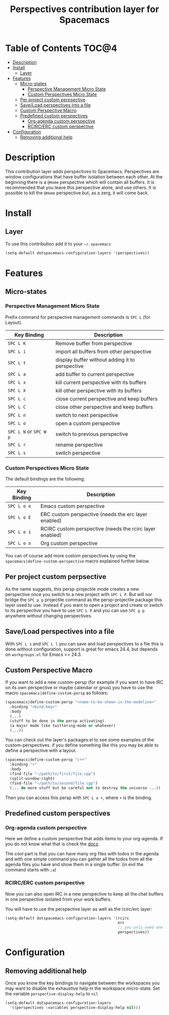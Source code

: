 #+TITLE: Perspectives contribution layer for Spacemacs

* Table of Contents                                                   :TOC@4:
 - [[#description][Description]]
 - [[#install][Install]]
   - [[#layer][Layer]]
 - [[#features-][Features ]]
   - [[#micro-states][Micro-states]]
     - [[#perspective-management-micro-state][Perspective Management Micro State]]
     - [[#custom-perspectives-micro-state][Custom Perspectives Micro State]]
   - [[#per-project-custom-perpsective][Per project custom perpsective]]
   - [[#saveload-perspectives-into-a-file][Save/Load perspectives into a file]]
   - [[#custom-perspective-macro][Custom Perspective Macro]]
   - [[#predefined-custom-perspectives][Predefined custom perspectives]]
     - [[#org-agenda-custom-perspective][Org-agenda custom perspective]]
     - [[#rcircerc-custom-perspective][RCIRC/ERC custom perspective]]
 - [[#configuration][Configuration]]
   - [[#removing-additional-help][Removing additional help]]

* Description

This contribution layer adds perspectives to Spacemacs. Perspectives are window
configurations that have buffer isolation between each other. At the beginning
there is a ~@Home~ perspective which will contain all buffers. It is recommended
that you leave this perspective alone, and use others. It is possible to kill
the ~@Home~ perspective but, as a zerg, it will come back.

* Install

** Layer

To use this contribution add it to your =~/.spacemacs=

#+BEGIN_SRC emacs-lisp
  (setq-default dotspacemacs-configuration-layers '(perspectives))
#+END_SRC

* Features 

** Micro-states
*** Perspective Management Micro State

Prefix command for perspective management commands is ~SPC L~ (for Layout).

| Key Binding            | Description                                     |
|------------------------+-------------------------------------------------|
| ~SPC L K~              | Remove buffer from perspective                  |
| ~SPC L i~              | import all buffers from other perspective       |
| ~SPC L t~              | display buffer without adding it to perspective |
| ~SPC L a~              | add buffer to current perspective               |
| ~SPC L x~              | kill current perspective with its buffers       |
| ~SPC L X~              | kill other perspective with its buffers         |
| ~SPC L c~              | close current perspective and keep buffers      |
| ~SPC L C~              | close other perspective and keep buffers        |
| ~SPC L n~              | switch to next perspective                      |
| ~SPC L o~              | open a custom perspective                       |
| ~SPC L N~ or ~SPC W p~ | switch to previous perspective                  |
| ~SPC L r~              | rename perspective                              |
| ~SPC L s~              | switch perspective                              |

*** Custom Perspectives Micro State

The default bindings are the following:

| Key Binding | Description                                              |
|-------------+----------------------------------------------------------|
| ~SPC L o e~ | Emacs custom perspective                                 |
| ~SPC L o E~ | ERC custom perspective (needs the erc layer enabled)     |
| ~SPC L o i~ | RCIRC custom perspective (needs the rcirc layer enabled) |
| ~SPC L o o~ | Org custom perspective                                   |

You can of course add more custom perspectives by using the
~spacemacs|define-custom-perspective~ macro explained further below.

** Per project custom perpsective

As the name suggests, this persp-projectile mode creates a new perspective once
you switch to a new project with ~SPC L P~. But will nor bridge the ~SPC p p~
projectile command as the persp-projectile package this layer used to use.
Instead if you want to open a project and create or switch to its perspective
you have to use ~SPC L P~ and you can use ~SPC p p~ anywhere without changing
perspectives.

** Save/Load perspectives into a file

With ~SPC L s~ and ~SPC L l~ you can save and load perspectives to a file this
is done without configuration, support is great for emacs 24.4, but depends on
=workgroups.el= for Emacs <= 24.3.

** Custom Perspective Macro

If you want to add a new custom-persp (for example if you want to have
IRC on its own perspective or maybe calendar or gnus) you have to use
the macro =spacemacs|define-custom-persp= as follows:

#+BEGIN_SRC emacs-lisp
  (spacemacs|define-custom-persp "<name-to-be-shown-in-the-modeline>"
    :binding "<bind-key>"
    :body
    (...)
    (stuff to be done in the persp activating)
    (a major mode like twittering-mode or whatever)
    (...))
#+END_SRC

You can check out the layer's packages.el to see some examples of the
custom-perspectives. if you define something like this you may be able
to define a perspective with a layout.

#+BEGIN_SRC emacs-lisp
  (spacemacs|define-custom-persp "c++"
    :binding "+"
    :body
    (find-file "~/path/to/first/file.cpp")
    (split-window-right)
    (find-file "~/path/to/second/file.cpp")
    (... do more stuff but be careful not to destroy the universe ...))
#+END_SRC

Then you can access this persp with =SPC L o +=, where =+= is the binding.


** Predefined custom perspectives


*** Org-agenda custom perspective

Here we define a custom perspective that adds items to your org-agenda. If you
do not know what that is check the [[https://www.gnu.org/software/emacs/manual/html_node/org/Agenda-commands.html][docs]].

The cool part is that you can have many org files with todos in the agenda and
with one simple command you can gather all the todos from all the agenda files
you have and show them in a single buffer. (in evil the command starts with ~;a~)

*** RCIRC/ERC custom perspective

Now you can also open IRC in a new perspective to keep all the chat buffers in
one perspective isolated from your work buffers.

You will have to use the perspective layer as well as the rcirc/erc layer:

#+BEGIN_SRC emacs-lisp
  (setq-default dotspacemacs-configuration-layers '(rcirc
                                                    erc
                                                    ;; you only need one of those layers
                                                    perspectives))
#+END_SRC



* Configuration
** Removing additional help

Once you know the key bindings to navigate between the workspaces you
may want to disable the exhaustive help in the workspace micro-state.
Set the variable =perspective-display-help= to =nil=

#+BEGIN_SRC emacs-lisp
  (setq-default dotspacemacs-configuration-layers
    '((perspectives :variables perspective-display-help nil)))
#+END_SRC

